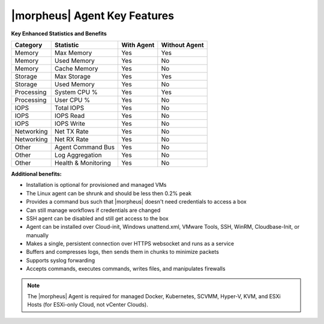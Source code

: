 |morpheus| Agent Key Features
-----------------------------

**Key Enhanced Statistics and Benefits**

+---------------------------+-------------------------+----------------+-------------------+
| **Category**              | **Statistic**           | **With Agent** | **Without Agent** |
+---------------------------+-------------------------+----------------+-------------------+
| Memory                    | Max Memory              | Yes            | Yes               |
+---------------------------+-------------------------+----------------+-------------------+
| Memory                    | Used Memory             | Yes            | No                |
+---------------------------+-------------------------+----------------+-------------------+
| Memory                    | Cache Memory            | Yes            | No                |
+---------------------------+-------------------------+----------------+-------------------+
| Storage                   | Max Storage             | Yes            | Yes               |
+---------------------------+-------------------------+----------------+-------------------+
| Storage                   | Used Memory             | Yes            | No                |
+---------------------------+-------------------------+----------------+-------------------+
| Processing                | System CPU %            | Yes            | Yes               |
+---------------------------+-------------------------+----------------+-------------------+
| Processing                | User CPU %              | Yes            | No                |
+---------------------------+-------------------------+----------------+-------------------+
| IOPS                      | Total IOPS              | Yes            | No                |
+---------------------------+-------------------------+----------------+-------------------+
| IOPS                      | IOPS Read               | Yes            | No                |
+---------------------------+-------------------------+----------------+-------------------+
| IOPS                      | IOPS Write              | Yes            | No                |
+---------------------------+-------------------------+----------------+-------------------+
| Networking                | Net TX Rate             | Yes            | No                |
+---------------------------+-------------------------+----------------+-------------------+
| Networking                | Net RX Rate             | Yes            | No                |
+---------------------------+-------------------------+----------------+-------------------+
| Other                     | Agent Command Bus       | Yes            | No                |
+---------------------------+-------------------------+----------------+-------------------+
| Other                     | Log Aggregation         | Yes            | No                |
+---------------------------+-------------------------+----------------+-------------------+
| Other                     | Health & Monitoring     | Yes            | No                |
+---------------------------+-------------------------+----------------+-------------------+

**Additional benefits:**

* Installation is optional for provisioned and managed VMs
* The Linux agent can be shrunk and should be less then 0.2% peak
* Provides a command bus such that |morpheus| doesn't need credentials to access a box
* Can still manage workflows if credentials are changed
* SSH agent can be disabled and still get access to the box
* Agent can be installed over Cloud-init, Windows unattend.xml, VMware Tools, SSH, WinRM, Cloudbase-Init, or manually
* Makes a single, persistent connection over HTTPS websocket and runs as a service
* Buffers and compresses logs, then sends them in chunks to minimize packets
* Supports syslog forwarding
* Accepts commands, executes commands, writes files, and manipulates firewalls

.. NOTE:: The |morpheus| Agent is required for managed Docker, Kubernetes, SCVMM, Hyper-V, KVM, and ESXi Hosts (for ESXi-only Cloud, not vCenter Clouds).
